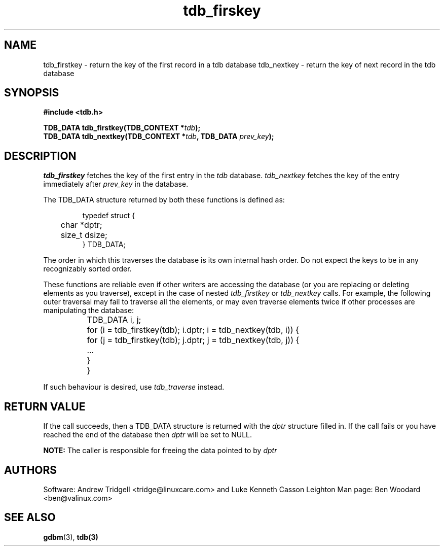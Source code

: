 .TH tdb_firskey "Aug 16, 2000" "Samba" "Linux Programmer's Manual"
.SH NAME
tdb_firstkey - return the key of the first record in a tdb database
tdb_nextkey - return the key of next record in the tdb database
.SH SYNOPSIS
.nf
.B #include <tdb.h>
.sp
.BI "TDB_DATA tdb_firstkey(TDB_CONTEXT *" tdb ");"
.BI "TDB_DATA tdb_nextkey(TDB_CONTEXT *" tdb ", TDB_DATA " prev_key ");"
.sp
.SH DESCRIPTION
.I tdb_firstkey 
fetches the key of the first entry in the 
.I tdb 
database.
.I tdb_nextkey
fetches the key of the entry immediately after 
.I prev_key
in the database.
.sp 
The TDB_DATA structure returned by both these functions is defined as:
.PP
.RS
.nf
typedef struct {
	char *dptr;
	size_t dsize;
} TDB_DATA;
.fi
.RE
.PP
.sp
The order in which this traverses the database is its own internal
hash order. Do not expect the keys to be in any recognizably sorted
order.
.sp
These functions are reliable even if other writers are accessing the
database (or you are replacing or deleting elements as you traverse),
except in the case of nested
.I tdb_firstkey
or
.I tdb_nextkey
calls.  For example, the following outer traversal may fail to
traverse all the elements, or may even traverse elements twice if
other processes are manipulating the database:
.PP
.RS
.nf
	TDB_DATA i, j;

	for (i = tdb_firstkey(tdb); i.dptr; i = tdb_nextkey(tdb, i)) {
		for (j = tdb_firstkey(tdb); j.dptr; j = tdb_nextkey(tdb, j)) {
		...
		}
	}
.fi
.RE
.PP
If such behaviour is desired, use
.I tdb_traverse
instead.
.sp
.SH "RETURN VALUE"
If the call succeeds, then a TDB_DATA structure is returned with the
.I dptr 
structure filled in. If the call fails or you have reached the end of
the database then
.I dptr 
will be set to NULL.
.sp
.B NOTE:
The caller is responsible for freeing the data pointed to by
.I dptr
.
.SH AUTHORS
Software: Andrew Tridgell <tridge@linuxcare.com> and 
Luke Kenneth Casson Leighton
Man page: Ben Woodard <ben@valinux.com>
.SH "SEE ALSO"
.BR gdbm (3),
.BR tdb(3)
